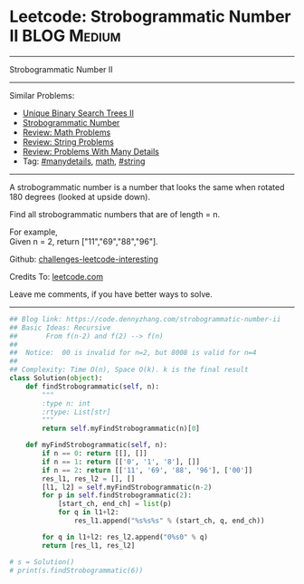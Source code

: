 * Leetcode: Strobogrammatic Number II                           :BLOG:Medium:
#+STARTUP: showeverything
#+OPTIONS: toc:nil \n:t ^:nil creator:nil d:nil
:PROPERTIES:
:type:     math, string, manydetails, redo
:END:
---------------------------------------------------------------------
Strobogrammatic Number II
---------------------------------------------------------------------
Similar Problems:
- [[https://code.dennyzhang.com/unique-binary-search-trees-ii][Unique Binary Search Trees II]]
- [[https://code.dennyzhang.com/strobogrammatic-number][Strobogrammatic Number]]
- [[https://code.dennyzhang.com/review-math][Review: Math Problems]]
- [[https://code.dennyzhang.com/review-string][Review: String Problems]]
- [[https://code.dennyzhang.com/review-manydetails][Review: Problems With Many Details]]
- Tag: [[https://code.dennyzhang.com/tag/manydetails][#manydetails]], [[https://code.dennyzhang.com/tag/math][math]], [[https://code.dennyzhang.com/tag/string][#string]]
---------------------------------------------------------------------
A strobogrammatic number is a number that looks the same when rotated 180 degrees (looked at upside down).

Find all strobogrammatic numbers that are of length = n.

For example,
Given n = 2, return ["11","69","88","96"].

Github: [[https://github.com/DennyZhang/challenges-leetcode-interesting/tree/master/problems/strobogrammatic-number-ii][challenges-leetcode-interesting]]

Credits To: [[https://leetcode.com/problems/strobogrammatic-number-ii/description/][leetcode.com]]

Leave me comments, if you have better ways to solve.
---------------------------------------------------------------------

#+BEGIN_SRC python
## Blog link: https://code.dennyzhang.com/strobogrammatic-number-ii
## Basic Ideas: Recursive
##       From f(n-2) and f(2) --> f(n)
##
##  Notice:  00 is invalid for n=2, but 8008 is valid for n=4
##
## Complexity: Time O(n), Space O(k). k is the final result
class Solution(object):
    def findStrobogrammatic(self, n):
        """
        :type n: int
        :rtype: List[str]
        """
        return self.myFindStrobogrammatic(n)[0]

    def myFindStrobogrammatic(self, n):
        if n == 0: return [[], []]
        if n == 1: return [['0', '1', '8'], []]
        if n == 2: return [['11', '69', '88', '96'], ['00']]
        res_l1, res_l2 = [], []
        [l1, l2] = self.myFindStrobogrammatic(n-2)
        for p in self.findStrobogrammatic(2):
            [start_ch, end_ch] = list(p)
            for q in l1+l2:
                res_l1.append("%s%s%s" % (start_ch, q, end_ch))

        for q in l1+l2: res_l2.append("0%s0" % q)
        return [res_l1, res_l2]
        
# s = Solution()
# print(s.findStrobogrammatic(6))
#+END_SRC

#+BEGIN_HTML
<div style="overflow: hidden;">
<div style="float: left; padding: 5px"> <a href="https://www.linkedin.com/in/dennyzhang001"><img src="https://www.dennyzhang.com/wp-content/uploads/sns/linkedin.png" alt="linkedin" /></a></div>
<div style="float: left; padding: 5px"><a href="https://github.com/DennyZhang"><img src="https://www.dennyzhang.com/wp-content/uploads/sns/github.png" alt="github" /></a></div>
<div style="float: left; padding: 5px"><a href="https://www.dennyzhang.com/slack" target="_blank" rel="nofollow"><img src="http://slack.dennyzhang.com/badge.svg" alt="slack"/></a></div>
</div>
#+END_HTML
